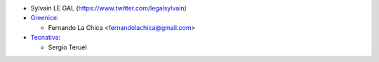 * Sylvain LE GAL (https://www.twitter.com/legalsylvain)
* `Greenice <https://www.greenice.com>`_:

  * Fernando La Chica <fernandolachica@gmail.com>

* `Tecnativa <https://www.tecnativa.com>`_:

  * Sergio Teruel
